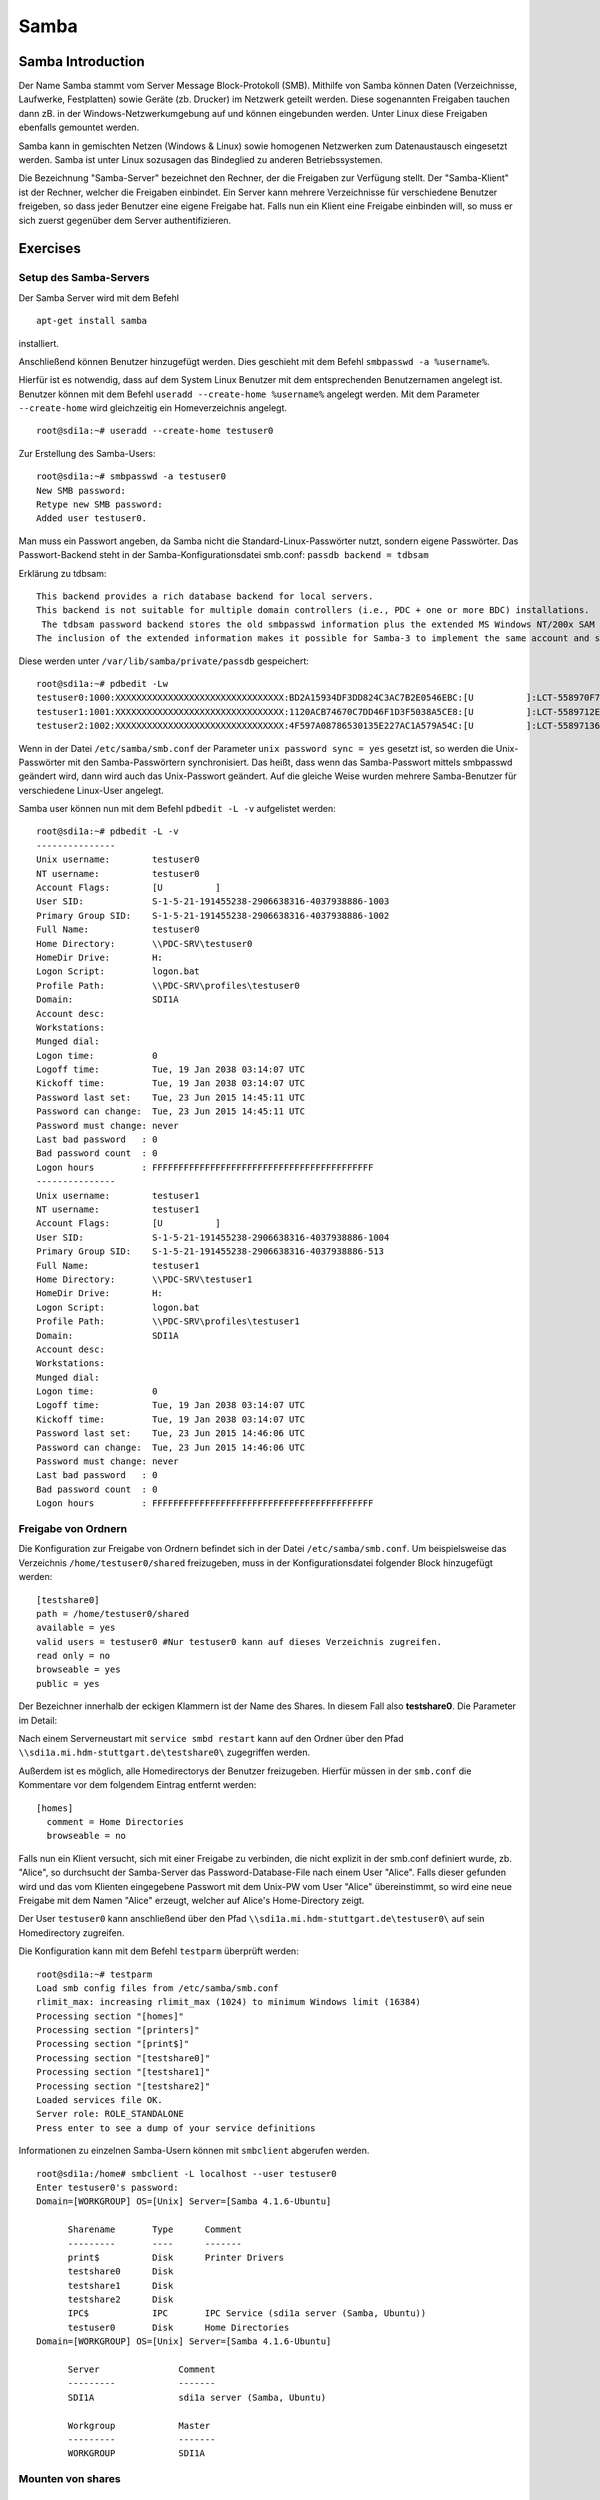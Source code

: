 
*****
Samba
*****

Samba Introduction
******************

Der Name Samba stammt vom Server Message Block-Protokoll (SMB).
Mithilfe von Samba können Daten (Verzeichnisse, Laufwerke, Festplatten) sowie Geräte (zb. Drucker) im Netzwerk geteilt werden.
Diese sogenannten Freigaben tauchen dann zB. in der Windows-Netzwerkumgebung auf und können eingebunden werden.
Unter Linux diese Freigaben ebenfalls gemountet werden.

Samba kann in gemischten Netzen (Windows & Linux) sowie homogenen Netzwerken zum Datenaustausch eingesetzt werden. 
Samba ist unter Linux sozusagen das Bindeglied zu anderen Betriebssystemen.

Die Bezeichnung "Samba-Server" bezeichnet den Rechner, der die Freigaben zur Verfügung stellt.
Der "Samba-Klient" ist der Rechner, welcher die Freigaben einbindet.
Ein Server kann mehrere Verzeichnisse für verschiedene Benutzer freigeben, so dass jeder Benutzer eine eigene Freigabe hat.
Falls nun ein Klient eine Freigabe einbinden will, so muss er sich zuerst gegenüber dem Server authentifizieren.


Exercises
*********


Setup des Samba-Servers
#######################

Der Samba Server wird mit dem Befehl
::
  apt-get install samba

installiert.

Anschließend können Benutzer hinzugefügt werden. Dies geschieht mit dem Befehl ``smbpasswd -a %username%``.

Hierfür ist es notwendig, dass auf dem System Linux Benutzer mit dem entsprechenden Benutzernamen angelegt ist. Benutzer können mit dem Befehl ``useradd --create-home %username%`` angelegt werden. Mit dem Parameter ``--create-home`` wird gleichzeitig ein Homeverzeichnis angelegt.
::
  root@sdi1a:~# useradd --create-home testuser0 

Zur Erstellung des Samba-Users:
::
  root@sdi1a:~# smbpasswd -a testuser0
  New SMB password:
  Retype new SMB password:
  Added user testuser0.

Man muss ein Passwort angeben, da Samba nicht die Standard-Linux-Passwörter nutzt, sondern eigene Passwörter.
Das Passwort-Backend steht in der Samba-Konfigurationsdatei smb.conf:
``passdb backend = tdbsam``

Erklärung zu tdbsam:
:: 
  This backend provides a rich database backend for local servers.
  This backend is not suitable for multiple domain controllers (i.e., PDC + one or more BDC) installations.
   The tdbsam password backend stores the old smbpasswd information plus the extended MS Windows NT/200x SAM information into a binary format TDB (trivial database) file.
  The inclusion of the extended information makes it possible for Samba-3 to implement the same account and system access controls that are possible with MS Windows NT4/200x-based systems.

Diese werden unter  ``/var/lib/samba/private/passdb`` gespeichert:
::
  root@sdi1a:~# pdbedit -Lw
  testuser0:1000:XXXXXXXXXXXXXXXXXXXXXXXXXXXXXXXX:BD2A15934DF3DD824C3AC7B2E0546EBC:[U          ]:LCT-558970F7:
  testuser1:1001:XXXXXXXXXXXXXXXXXXXXXXXXXXXXXXXX:1120ACB74670C7DD46F1D3F5038A5CE8:[U          ]:LCT-5589712E:
  testuser2:1002:XXXXXXXXXXXXXXXXXXXXXXXXXXXXXXXX:4F597A08786530135E227AC1A579A54C:[U          ]:LCT-55897136:


Wenn in der Datei ``/etc/samba/smb.conf`` der Parameter ``unix password sync = yes`` gesetzt ist, so werden die Unix-Passwörter mit den Samba-Passwörtern synchronisiert.
Das heißt, dass wenn das Samba-Passwort mittels smbpasswd geändert wird, dann wird auch das Unix-Passwort geändert.
Auf die gleiche Weise wurden mehrere Samba-Benutzer für verschiedene Linux-User angelegt.


Samba user können nun mit dem Befehl ``pdbedit -L -v`` aufgelistet werden:
::
  root@sdi1a:~# pdbedit -L -v
  ---------------
  Unix username:        testuser0
  NT username:          testuser0
  Account Flags:        [U          ]
  User SID:             S-1-5-21-191455238-2906638316-4037938886-1003
  Primary Group SID:    S-1-5-21-191455238-2906638316-4037938886-1002
  Full Name:            testuser0
  Home Directory:       \\PDC-SRV\testuser0
  HomeDir Drive:        H:
  Logon Script:         logon.bat
  Profile Path:         \\PDC-SRV\profiles\testuser0
  Domain:               SDI1A
  Account desc:         
  Workstations:         
  Munged dial:          
  Logon time:           0
  Logoff time:          Tue, 19 Jan 2038 03:14:07 UTC
  Kickoff time:         Tue, 19 Jan 2038 03:14:07 UTC
  Password last set:    Tue, 23 Jun 2015 14:45:11 UTC
  Password can change:  Tue, 23 Jun 2015 14:45:11 UTC
  Password must change: never
  Last bad password   : 0
  Bad password count  : 0
  Logon hours         : FFFFFFFFFFFFFFFFFFFFFFFFFFFFFFFFFFFFFFFFFF
  ---------------
  Unix username:        testuser1
  NT username:          testuser1
  Account Flags:        [U          ]
  User SID:             S-1-5-21-191455238-2906638316-4037938886-1004
  Primary Group SID:    S-1-5-21-191455238-2906638316-4037938886-513
  Full Name:            testuser1
  Home Directory:       \\PDC-SRV\testuser1
  HomeDir Drive:        H:
  Logon Script:         logon.bat
  Profile Path:         \\PDC-SRV\profiles\testuser1
  Domain:               SDI1A
  Account desc:         
  Workstations:         
  Munged dial:          
  Logon time:           0
  Logoff time:          Tue, 19 Jan 2038 03:14:07 UTC
  Kickoff time:         Tue, 19 Jan 2038 03:14:07 UTC
  Password last set:    Tue, 23 Jun 2015 14:46:06 UTC
  Password can change:  Tue, 23 Jun 2015 14:46:06 UTC
  Password must change: never
  Last bad password   : 0
  Bad password count  : 0
  Logon hours         : FFFFFFFFFFFFFFFFFFFFFFFFFFFFFFFFFFFFFFFFFF



Freigabe von Ordnern
####################
Die Konfiguration zur Freigabe von Ordnern befindet sich in der Datei ``/etc/samba/smb.conf``.
Um beispielsweise das Verzeichnis ``/home/testuser0/shared`` freizugeben, muss in der Konfigurationsdatei folgender Block hinzugefügt werden:
::
  [testshare0]
  path = /home/testuser0/shared
  available = yes
  valid users = testuser0 #Nur testuser0 kann auf dieses Verzeichnis zugreifen.
  read only = no
  browseable = yes
  public = yes

Der Bezeichner innerhalb der eckigen Klammern ist der Name des Shares. In diesem Fall also **testshare0**.
Die Parameter im Detail: 

.. glossary::
	path
  		Der Freizugebende Pfad
  		
	available
  		dient als "Schalter" für das Share. Wird der Parameter auf **no** gesetzt, schlagen alle Versuche auf das Share zuzugreifen fehl.
  		
  	valid users
  		Eine mit Kommas getrennte Liste an Benutzern, die auf das Share zugreifen dürfen; Andersherum können einzelne Benutzer mit dem Parameter **invalid users** vom Zugriff ausgeschlossen werden.
  	
  	read only
  		Legt fest, ob die zugelassenen Benutzer Schreibzugriff auf das Share haben
  	
  	browsesable
  		Ist diese Option auf "no" gesetzt, wird das Share niemals aufgelistet. Es ist also nur möglich direkt per Pfad auf das Share zuzugreifen.
  	
  	public
  		Legt fest, ob für den Zugriff auf das Share ein Passwort benötigt wird. 
  		
  
Nach einem Serverneustart mit ``service smbd restart`` kann auf den Ordner über den Pfad ``\\sdi1a.mi.hdm-stuttgart.de\testshare0\`` zugegriffen werden.

Außerdem ist es möglich, alle Homedirectorys der Benutzer freizugeben. Hierfür müssen in der ``smb.conf`` die Kommentare vor dem folgendem Eintrag entfernt werden:
::
  [homes]
    comment = Home Directories
    browseable = no

Falls nun ein Klient versucht, sich mit einer Freigabe zu verbinden, die nicht explizit in der smb.conf definiert wurde, zb. "Alice", so durchsucht der Samba-Server das Password-Database-File nach einem User "Alice".
Falls dieser gefunden wird und das vom Klienten eingegebene Passwort mit dem Unix-PW vom User "Alice" übereinstimmt, so wird eine neue Freigabe mit dem Namen "Alice" erzeugt, welcher auf Alice's Home-Directory zeigt.

Der User ``testuser0`` kann anschließend über den Pfad ``\\sdi1a.mi.hdm-stuttgart.de\testuser0\`` auf sein Homedirectory zugreifen.

Die Konfiguration kann mit dem Befehl ``testparm`` überprüft werden:
::
  root@sdi1a:~# testparm
  Load smb config files from /etc/samba/smb.conf
  rlimit_max: increasing rlimit_max (1024) to minimum Windows limit (16384)
  Processing section "[homes]"
  Processing section "[printers]"
  Processing section "[print$]"
  Processing section "[testshare0]"
  Processing section "[testshare1]"
  Processing section "[testshare2]"
  Loaded services file OK.
  Server role: ROLE_STANDALONE
  Press enter to see a dump of your service definitions

Informationen zu einzelnen Samba-Usern können mit ``smbclient`` abgerufen werden.
::
  root@sdi1a:/home# smbclient -L localhost --user testuser0
  Enter testuser0's password: 
  Domain=[WORKGROUP] OS=[Unix] Server=[Samba 4.1.6-Ubuntu]
  
  	Sharename       Type      Comment
  	---------       ----      -------
	print$          Disk      Printer Drivers
	testshare0      Disk      
	testshare1      Disk      
	testshare2      Disk      
	IPC$            IPC       IPC Service (sdi1a server (Samba, Ubuntu))
  	testuser0       Disk      Home Directories
  Domain=[WORKGROUP] OS=[Unix] Server=[Samba 4.1.6-Ubuntu]

	Server               Comment
	---------            -------
	SDI1A                sdi1a server (Samba, Ubuntu)

	Workgroup            Master
	---------            -------
	WORKGROUP            SDI1A




Mounten von shares
##################

Windows
+++++++
Der freigegebene ``shared``-Ordner kann folgendermaßen in Windows eingebunden werden. 
Im Arbeitsplatz im Reiter "Computer" die Option "Netzwerkaufwerk verbinden" wählen.

.. image:: images/Samba/windows/01.bmp

Im erscheinenden Dialog den Laufwerkbuchstaben wähen und den Pfad eingeben und mit "Fertig stellen" bestätigen.

.. image:: images/Samba/windows/02.bmp

Die korrekten Login-Daten angeben.

.. image:: images/Samba/windows/03.bmp

Der Ordner erscheint nun in Form eines Netzwerklauferks im Arbeitsplatz.

.. image:: images/Samba/windows/04.bmp


Linux
+++++

Mithilfe des mount-Kommandos kann das Dateisystem im Zielverzeichnis /mnt/test/ eingehängt werden:
::
  sudo mount -t cifs  //sdi1a.mi.hdm-stuttgart.de/testshare0 /mnt/test/ -ouser=testuser0

bzw zum Einhängen der Home-Directory von "testuser0":
::
  sudo mount -t cifs  //sdi1a.mi.hdm-stuttgart.de/testuser0 /mnt/test/ -ouser=testuser0

  
Verknüpfung mit einem LDAP-Server
#################################

Zunächst müssen diverse Packages installiert werden:
::
  sudo apt-get install samba samba-doc smbldap-tools


Samba LDAP Schema
+++++++++++++++++

Nun muss das Samba LDAP Schema auf den LDAP-Server angewendet werden, so dass OpenLDAP als Backend von Samba verwendet werden kann, da der Samba-Server nach spezifischen Einträgen im DIT sucht.

Der DIT braucht hierbei neue objectClasses, welche die nötigen Samba-Attribute beinhalten.
Diese objectClasses sind im Samba LDAP Schema beschrieben.


Entpacken des Schemas:
::
  sudo cp /usr/share/doc/samba-doc/examples/LDAP/samba.schema.gz /etc/ldap/schema
  sudo gzip -d /etc/ldap/schema/samba.schema.gz

Erstellen einer Datei "schema_convert.conf":
::
  include /etc/ldap/schema/core.schema
  include /etc/ldap/schema/collective.schema
  include /etc/ldap/schema/corba.schema
  include /etc/ldap/schema/cosine.schema
  include /etc/ldap/schema/duaconf.schema
  include /etc/ldap/schema/dyngroup.schema
  include /etc/ldap/schema/inetorgperson.schema
  include /etc/ldap/schema/java.schema
  include /etc/ldap/schema/misc.schema
  include /etc/ldap/schema/nis.schema
  include /etc/ldap/schema/openldap.schema
  include /etc/ldap/schema/ppolicy.schema
  include /etc/ldap/schema/ldapns.schema
  include /etc/ldap/schema/pmi.schema
  include /etc/ldap/schema/samba.schema

Erstellen einer Output-Directory:
::
  mkdir ldif_output

Ermitteln des korrekten Index des Schemas:
::
  slapcat -f schema_convert.conf -F ldif_output -n 0 | grep samba,cn=schema

  dn: cn={14}samba,cn=schema,cn=config

Konvertieren des Schemas ins LDIF-Format:
::
  slapcat -f schema_convert.conf -F ldif_output -n0 -H \
  ldap:///cn={14}samba,cn=schema,cn=config -l cn=samba.ldif


slapcat ist das Kommando, welches benutzt werden kann um die Inhalte einer slapd-Datenbank in das LDIF-Format umzuwandeln.

Parameter:

.. glossary::

	-f
		Definiert Konfigurationsdatei
	-F
		Definiert Konfigurations-Directory. Die mit -f definierte Datei wird in eine Verzeichnisstruktur umgewandelt und das Zielverzeichnis gespeichert
	-H
		Hier wird die LDAP-URI definiert.
	-l
		Ziel-LDIF-Datei

Anschließend muss noch die Index- Information aus der generierten LDIF- Datei entfernt werden.
Am Ende der Datei müssen die Zeilen
::
  structuralObjectClass: olcSchemaConfig
  entryUUID: b53b75ca-083f-102d-9fff-2f64fd123c95
  creatorsName: cn=config
  createTimestamp: 20080827045234Z
  entryCSN: 20080827045234.341425Z#000000#000#000000
  modifiersName: cn=config
  modifyTimestamp: 20080827045234Z
ebenfalls gelöscht werden.

Diese zwei Änderungen müssen gemacht werden, da das Output-LDIF nicht kompatibel mit dem Kommando ldapadd ist.
Erweitern des bestehenden Schemas auf dem LDAP-Server durch das generierte Schema:
::
  sudo ldapadd -Q -Y EXTERNAL -H ldapi:/// -f cn\=samba.ldif


Samba Indizes
+++++++++++++

OpenLDAP kennt nun Samba-Attribute, nun können noch Indizes für diese hinzugefügt werden, um die Performanz zu verbessern.

Eine neue Datei "samba_indices.ldif" wurde hierzu erstellt:
::
  dn: olcDatabase={1}hdb,cn=config
  changetype: modify
  add: olcDbIndex
  olcDbIndex: uidNumber eq
  olcDbIndex: gidNumber eq
  olcDbIndex: loginShell eq
  olcDbIndex: uid eq,pres,sub
  olcDbIndex: memberUid eq,pres,sub
  olcDbIndex: uniqueMember eq,pres
  olcDbIndex: sambaSID eq
  olcDbIndex: sambaPrimaryGroupSID eq
  olcDbIndex: sambaGroupType eq
  olcDbIndex: sambaSIDList eq
  olcDbIndex: sambaDomainName eq
  olcDbIndex: default sub


Die erstellten neuen Indizes können per
::
  sudo ldapmodify -Q -Y EXTERNAL -H ldapi:/// -f samba_indices.ldif
geladen werden.

Hinzufügen von Samba LDAP Objekten
++++++++++++++++++++++++++++++++++

Nun sollen die für Samba notwendigen Objekte in den DIT eingefügt werden.
Dies wird mithilfe des Packages "smbldap-tools" realisiert.

Zunächst wird ein Backup des aktuellen DIT erstellt, für den Fall dass etwas schief geht.
::
  slapcat -l backup.ldif

Anschließend werden die Objekte mithilfe des Kommandos 
::
  smbldap-populate
erzeugt.

Anmerkung:

Aufgrund eines Fehlers wurden die von smbldap-populate verwendeten Skripte nicht korrekt erzeugt.
Als Notlösung wurden uns diese von Hr. Goik zur Verfügung gestellt, mussten jedoch noch manuell konfiguriert werden:

In smbldap_bind.conf müssen die korrekten Credentials für den Root-Zugang des LDAP-Servers hinterlegt werden:
::
  masterDN="cn=admin,dc=mi,dc=hdm-stuttgart,dc=de"
  masterPw="test"
  slaveDN="cn=admin,dc=mi,dc=hdm-stuttgart,dc=de"
  slavePw="test"


In smbldap.conf müssen einiger Parameter angepasst werden:
::
  SID="S-1-5-21-191455238-2906638316-4037938886"	//Eigene SID einfügen
  ldapTLS="0" 						//Deaktivieren von TLS
  suffix="dc=mi,dc=hdm-stuttgart,dc=de"			//Korrekter LDAP-Suffix

Samba Konfiguration
+++++++++++++++++++

Nun muss lediglich Samba so konfiguriert werden, dass LDAP zur Authentifizierung verwendet wird.

Dazu werden in der Datei /etc/samba/smb.conf die folgenden Parameter eingefügt :
::
  passdb backend = ldapsam:ldap://sdi1a.mi.hdm-stuttgart.de
  ldap suffix = dc=mi,dc=hdm-stuttgart,dc=de
  ldap user suffix = ou=People
  ldap group suffix = ou=Groups
  ldap machine suffix = ou=Computers
  ldap idmap suffix = ou=Idmap
  ldap admin dn = cn=admin,dc=mi,dc=hdm-stuttgart,dc=de
  ldap passwd sync = yes
  ldap ssl = off      #WICHTIG, da wir TLS bei LDAP deaktiviert haben

Nun muss Samba neu gestartet werden:
::
  restart smbd
  restart nmbd

Samba benötigt noch das Passwort für den Root-DN:
::
  smbpasswd -w test

Nun kann ein neuer User in das LDAP-Verzeichnis eingefügt werden:
::
  smbldap-useradd -a -P testuser4
 
Hinzufügen bestehender LDAP-User mit
::
  smbpasswd -a testuser4


NSS-Client
++++++++++

Wenn Samba mit einer LDAP-Authentifizierung funktionieren soll, so muss sichergestellt werden, dass die LDAP-User für das Host-OS sichtbar sind.

Um dies zu ermöglichen muss das Paket libnss-ldapd installiert werden:
::
  apt-get install libnss-ldapd

Nun muss in der Datei /etc/nssswitch.conf ldap als weitere Ressource angegeben werden:
::  
  1 # /etc/nsswitch.conf
  2 #
  3 # Example configuration of GNU Name Service Switch functionality.
  4 # If you have the `glibc-doc-reference' and `info' packages installed, try:
  5 # `info libc "Name Service Switch"' for information about this file.
  6 
  7 passwd:         files ldap
  8 group:          files ldap
  9 shadow:         files ldap
  10 
  11 hosts:          files dns ldap
  12 networks:       files
  13 
  14 protocols:      db files
  15 services:       db files
  16 ethers:         db files
  17 rpc:            db files
  18 
  19 netgroup:       nis
  20 aliases:        ldap


Außerdem muss die Adresse des LDAP-Servers in der Datei nslcd.conf angegeben werden:
::
  1 # /etc/nslcd.conf
  2 # nslcd configuration file. See nslcd.conf(5)
  3 # for details.
  4 
  5 # The user and group nslcd should run as.
  6 uid nslcd
  7 gid nslcd
  8 
  9 # The location at which the LDAP server(s) should be reachable.
  10 uri ldapi:///141.62.75.101
  11 
  12 # The search base that will be used for all queries.
  13 base dc=mi,dc=hdm-stuttgart,dc=de


Nun ist der nur im LDAP-Verzeichnis vorhandene User testuser4 im OS sichtbar:
::
  root@sdi1a:/var/log/samba# id testuser4
  uid=1005(testuser4) gid=513(Domain Users) groups=513(Domain Users)

Ergebnis
++++++++

Wenn der testuser4 Zugriff auf einen share erhält (via /etc/samba/smb.conf) so kann sich dieser beim mounten über LDAP authentifizieren.

Anmerkung:
Es kann passieren, dass beim Mounten die Fehlermeldung "Key Expired" auftritt. 
In diesem Fall muss dass LDAP-Attribut "maxShadow" gelöscht im jeweiligen User gelöscht werden.

Möglichkeiten zur Fehlerbehandlung in Samba/LDAP
#######################################################

Logdateien
++++++++++

Alle Logdateien werden unter ``/var/log/samba/`` gespeichert.
Die Logging-Einstellungen befinden sich in der Datei ``/etc/samba/smb.conf`` in der Section Debugging:
::
  #### Debugging/Accounting ####

  # This tells Samba to use a separate log file for each machine
  # that connects
    log file = /var/log/samba/log.%m
  
  # Cap the size of the individual log files (in KiB).
     max log size = 1000
  
  # If you want Samba to only log through syslog then set the following
  # parameter to 'yes'.
  #   syslog only = no
  
  # We want Samba to log a minimum amount of information to syslog. Everything
  # should go to /var/log/samba/log.{smbd,nmbd} instead. If you want to log
  # through syslog you should set the following parameter to something higher.
     syslog = 0
  
  # Do something sensible when Samba crashes: mail the admin a backtrace
     panic action = /usr/share/samba/panic-action %d

Mit diesen Einstellungen wird für jeden Klienten eine Logdatei erstellt:
::
  root@sdi1a:/var/log/samba# ls
  cores                log.192.168.222.234  log.smbd
  log.                 log.nmbd             log.smbd.1.gz
  log.%m               log.nmbd.1.gz        log.smbd.2.gz
  log.127.0.0.1        log.nmbd.2.gz        log.smbd.3.gz
  log.192.168.222.102  log.nmbd.3.gz        log.smbd.4.gz
  log.192.168.222.126  log.paul-pc          log.smbd.old
  log.192.168.222.226  log.sdi1a            log.win-1gp29bt5kvn
 
Welche Logging-Informationen in dieser Datei gespeichert werden, hängt vom Log-Level ab.
Dieser wurde in der obigen Konfiguration nicht explizit gesetzt, ist daher per default auf 1 gestellt. Das heißt, dass nur sehr wenige Informationen geloggt werden. In diesem Fall lediglich die Verbindung selbst.

Wenn Fehler auftreten kann der Log-Level höher gestellt werden, damit mehr Informationen gespeichert werden, z.B.: ``log level = 3``

Der Log-Level sollte dabei 3 nicht überschreiten, da ansonsten sehr viele Informationen gespeichert werden.

smbcontrol
++++++++++

Mithilfe des Tools smbcontrol können bereits bestehende Samba-Verbindungen beeinflusst werden (z.B. Log-Level ändern)

Dazu wird zunächst die PID des smbd benötigt:
::
  #Aussschnitt aus root@sdi1a:~# smbstatus :
  Samba version 4.1.6-Ubuntu
  PID     Username      Group         Machine                        
  -------------------------------------------------------------------
  21420     testuser0     testuser0     192.168.222.126 (ipv4:192.168.222.126:57135)

  Service      pid     machine       Connected at
  -------------------------------------------------------
  testshare0   21420   192.168.222.126  Sat Jun 27 10:13:56 2015
  IPC$         21420   192.168.222.126  Sat Jun 27 10:13:56 2015


Nun kann der Log-Level angepasst werden:

``smbcontrol 21420 debug 3``

Logging in LDAP
+++++++++++++++

Auch der LDAP-Server kann Logdateien erstellen.
Dazu muss zunächst der Loglevel mittels einer .ldif-Datei eingestellt werden:
::
  dn: cn=config
  changetype: modify
  replace: olcLogLevel
  olcLogLevel: stats

LDIF-Datei auf LDAP-Datenbank anwenden:
``ldapmodify -Q -Y EXTERNAL -H ldapi:/// -f loglevel.ldif``

Anschließend können die LDAP-Logs auf der Konsole angezeigt werden: 
::
  root@sdi1a:~# cd /var/log
  root@sdi1a:/var/log# tail /var/log -n0 -f `find . -type f`
  [...]
  Jul  1 07:45:28 sdi1a slapd[2596]: conn=12171 op=27 SRCH base="dc=mi,dc=hdm-stuttgart,dc=de" scope=2 deref=0 filter="(&(uid=testuser0)(objectClass=sambaSamAccount))"
  Jul  1 07:45:28 sdi1a slapd[2596]: conn=12171 op=27 SRCH attr=uid uidNumber gidNumber homeDirectory sambaPwdLastSet sambaPwdCanChange sambaPwdMustChange sambaLogonTime sambaLogoffTime sambaKickoffTime cn sn displayName sambaHomeDrive sambaHomePath sambaLogonScript sambaProfilePath description sambaUserWorkstations sambaSID sambaPrimaryGroupSID sambaLMPassword sambaNTPassword sambaDomainName objectClass sambaAcctFlags sambaMungedDial sambaBadPasswordCount sambaBadPasswordTime sambaPasswordHistory modifyTimestamp sambaLogonHours modifyTimestamp uidNumber gidNumber homeDirectory loginShell gecos
  Jul  1 07:45:28 sdi1a slapd[2596]: conn=12171 op=27 SEARCH RESULT tag=101 err=0 nentries=1 text=
  Jul  1 07:45:28 sdi1a slapd[2596]: conn=12171 op=28 SRCH base="dc=mi,dc=hdm-stuttgart,dc=de" scope=2 deref=0 filter="(&(objectClass=sambaGroupMapping)(gidNumber=1000))"
  Jul  1 07:45:28 sdi1a slapd[2596]: conn=12171 op=28 SRCH attr=gidNumber sambaSID sambaGroupType sambaSIDList description displayName cn objectClass
  Jul  1 07:45:28 sdi1a slapd[2596]: conn=12171 op=28 SEARCH RESULT tag=101 err=0 nentries=1 text=
  Jul  1 07:45:28 sdi1a slapd[2596]: conn=12171 op=29 SRCH base="dc=mi,dc=hdm-stuttgart,dc=de" scope=2 deref=0 filter="(&(sambaSID=s-1-5-21-191455238-2906638316-4037938886-1002)(objectClass=sambaSamAccount))"
  Jul  1 07:45:28 sdi1a slapd[2596]: conn=12171 op=29 SRCH attr=uid uidNumber gidNumber homeDirectory sambaPwdLastSet sambaPwdCanChange sambaPwdMustChange sambaLogonTime sambaLogoffTime sambaKickoffTime cn sn displayName sambaHomeDrive sambaHomePath sambaLogonScript sambaProfilePath description sambaUserWorkstations sambaSID sambaPrimaryGroupSID sambaLMPassword sambaNTPassword sambaDomainName objectClass sambaAcctFlags sambaMungedDial sambaBadPasswordCount sambaBadPasswordTime sambaPasswordHistory modifyTimestamp sambaLogonHours modifyTimestamp uidNumber gidNumber homeDirectory loginShell gecos
  [...]
